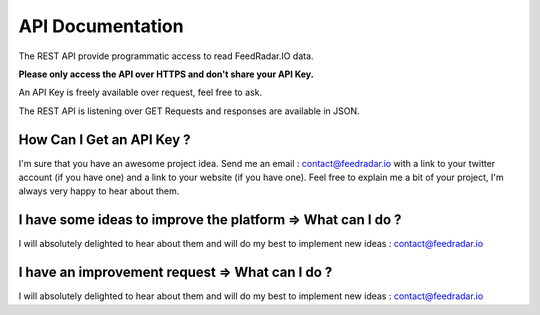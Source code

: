 API Documentation
=================

The REST API provide programmatic access to read FeedRadar.IO data.

**Please only access the API over HTTPS and don't share your API Key.**

An API Key is freely available over request, feel free to ask.

The REST API is listening over GET Requests and responses are available in JSON.

How Can I Get an API Key ?
**************************

I'm sure that you have an awesome project idea.
Send me an email : contact@feedradar.io with a link to your twitter account (if you have one) and a link to your website (if you have one).
Feel free to explain me a bit of your project, I'm always very happy to hear about them.

I have some ideas to improve the platform => What can I do ?
************************************************************

I will absolutely delighted to hear about them and will do my best to implement new ideas : contact@feedradar.io

I have an improvement request => What can I do ?
************************************************

I will absolutely delighted to hear about them and will do my best to implement new ideas : contact@feedradar.io
